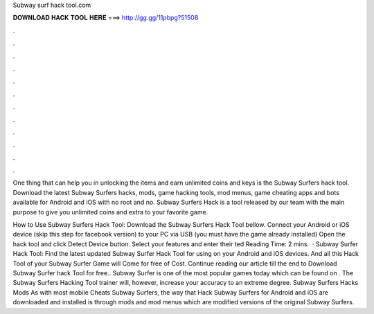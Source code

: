Subway surf hack tool.com



𝐃𝐎𝐖𝐍𝐋𝐎𝐀𝐃 𝐇𝐀𝐂𝐊 𝐓𝐎𝐎𝐋 𝐇𝐄𝐑𝐄 ===> http://gg.gg/11pbpg?51508



.



.



.



.



.



.



.



.



.



.



.



.

One thing that can help you in unlocking the items and earn unlimited coins and keys is the Subway Surfers hack tool. Download the latest Subway Surfers hacks, mods, game hacking tools, mod menus, game cheating apps and bots available for Android and iOS with no root and no. Subway Surfers Hack is a tool released by our team with the main purpose to give you unlimited coins and extra to your favorite game.

How to Use Subway Surfers Hack Tool: Download the Subway Surfers Hack Tool bellow. Connect your Android or iOS device (skip this step for facebook version) to your PC via USB (you must have the game already installed) Open the hack tool and click Detect Device button. Select your features and enter their ted Reading Time: 2 mins.  · Subway Surfer Hack Tool: Find the latest updated Subway Surfer Hack Tool for using on your Android and iOS devices. And all this Hack Tool of your Subway Surfer Game will Come for free of Cost. Continue reading our article till the end to Download Subway Surfer hack Tool for free.. Subway Surfer is one of the most popular games today which can be found on . The Subway Surfers Hacking Tool trainer will, however, increase your accuracy to an extreme degree. Subway Surfers Hacks Mods As with most mobile Cheats Subway Surfers, the way that Hack Subway Surfers for Android and iOS are downloaded and installed is through mods and mod menus which are modified versions of the original Subway Surfers.
